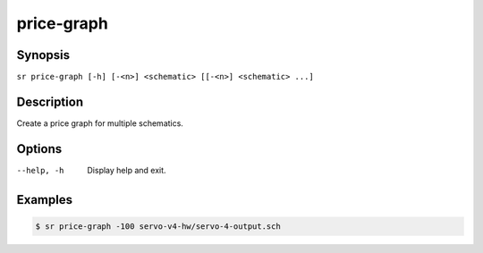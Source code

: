 price-graph
===========

Synopsis
--------

``sr price-graph [-h] [-<n>] <schematic> [[-<n>] <schematic> ...]``

Description
-----------

Create a price graph for multiple schematics.

Options
-------

--help, -h
    Display help and exit.

Examples
--------

.. code::

    $ sr price-graph -100 servo-v4-hw/servo-4-output.sch
